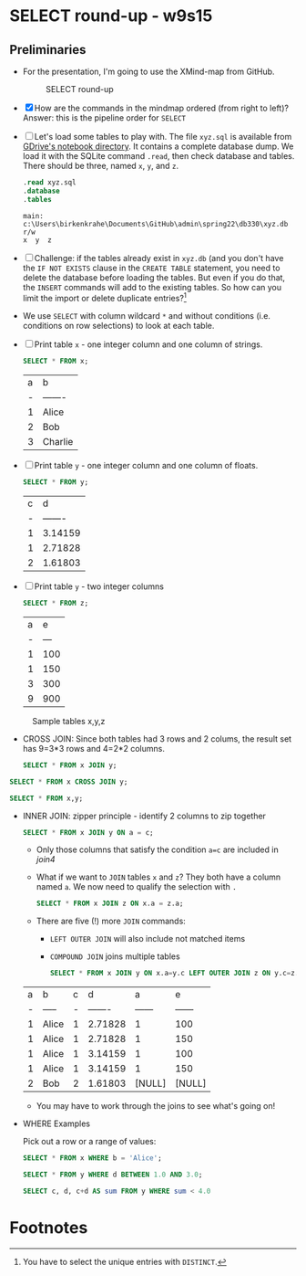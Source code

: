 #+STARTUP: overview hideblocks
#+OPTIONS: toc:nil num:nil ^:nil
* SELECT round-up - w9s15

** Preliminaries

   * For the presentation, I'm going to use the XMind-map from GitHub.

     #+caption: SELECT round-up
     #+attr_html: :width 600px
     [[./img/select1.png]]

   * [X] How are the commands in the mindmap ordered (from right to
     left)? Answer: this is the pipeline order for ~SELECT~

   * [ ] Let's load some tables to play with. The file ~xyz.sql~ is
     available from [[https://drive.google.com/drive/folders/1_7g2QHnAEc_4pQki6r-KRJYGcl_mdq3Y?usp=sharing][GDrive's notebook directory]]. It contains a
     complete database dump. We load it with the SQLite command
     ~.read~, then check database and tables. There should be three,
     named ~x~, ~y~, and ~z~.

     #+name: read tables
     #+begin_src sqlite :db xyz.db :header :column :exports both :results output
       .read xyz.sql
       .database
       .tables
     #+end_src

     #+RESULTS: read tables
     : main: c:\Users\birkenkrahe\Documents\GitHub\admin\spring22\db330\xyz.db r/w
     : x  y  z

   * [ ] Challenge: if the tables already exist in ~xyz.db~ (and you
     don't have the ~IF NOT EXISTS~ clause in the ~CREATE TABLE~
     statement, you need to delete the database before loading the
     tables. But even if you do that, the ~INSERT~ commands will add
     to the existing tables. So how can you limit the import or delete
     duplicate entries?[fn:1]

   * We use ~SELECT~ with column wildcard ~*~ and without conditions
     (i.e. conditions on row selections) to look at each table.

   * [ ] Print table ~x~ - one integer column and one column of strings.

     #+name: select from x
     #+begin_src sqlite :db xyz.db :header :column :exports both
       SELECT * FROM x;
     #+end_src

     #+RESULTS: select from x
     | a | b       |
     | - | ------- |
     | 1 | Alice   |
     | 2 | Bob     |
     | 3 | Charlie |

   * [ ] Print table ~y~ - one integer column and one column of floats.

     #+name: select from y
     #+begin_src sqlite :db xyz.db :header :column :exports both
       SELECT * FROM y;
     #+end_src

     #+RESULTS: select from y
     | c |       d |
     | - | ------- |
     | 1 | 3.14159 |
     | 1 | 2.71828 |
     | 2 | 1.61803 |

   * [ ] Print table ~y~ - two integer columns

     #+name: select from z
     #+begin_src sqlite :db xyz.db :header :column :exports both
       SELECT * FROM z;
     #+end_src

     #+RESULTS: select from z
     | a |   e |
     | - | --- |
     | 1 | 100 |
     | 1 | 150 |
     | 3 | 300 |
     | 9 | 900 |

   #+caption: Sample tables x,y,z
   #+attr_html: :width 800px
   [[./img/xyz.png]]

   * CROSS JOIN: Since both tables had 3 rows and 2 colums, the result
     set has 9=3*3 rows and 4=2*2 columns.

     #+name: join1
     #+begin_src sqlite :db xyz.db :header :column :exports both
       SELECT * FROM x JOIN y;
     #+end_src

   #+name: join2
   #+begin_src sqlite :db xyz.db :header :column :exports both
     SELECT * FROM x CROSS JOIN y;
   #+end_src

   #+name: join3
   #+begin_src sqlite :db xyz.db :header :column :exports both
     SELECT * FROM x,y;
   #+end_src

   * INNER JOIN: zipper principle - identify 2 columns to zip together

     #+name: join4
     #+begin_src sqlite :db xyz.db :header :column :exports both
       SELECT * FROM x JOIN y ON a = c;
     #+end_src

     - Only those columns that satisfy the condition ~a=c~ are
       included in [[join4]]

     * What if we want to ~JOIN~ tables ~x~ and ~z~? They both have a
       column named ~a~. We now need to qualify the selection with ~.~

     #+name: join5
     #+begin_src sqlite :db xyz.db :header :column :exports both
       SELECT * FROM x JOIN z ON x.a = z.a;
     #+end_src

     * There are five (!) more ~JOIN~ commands:
       - ~LEFT OUTER JOIN~ will also include not matched items
       - ~COMPOUND JOIN~ joins multiple tables

     #+name: join6
     #+begin_src sqlite :db xyz.db :header :column :nullvalue [NULL]
       SELECT * FROM x JOIN y ON x.a=y.c LEFT OUTER JOIN z ON y.c=z.a;
     #+end_src

     #+RESULTS: join6
     | a | b     | c |       d |      a |      e |
     | - | ----- | - | ------- | ------ | ------ |
     | 1 | Alice | 1 | 2.71828 |      1 |    100 |
     | 1 | Alice | 1 | 2.71828 |      1 |    150 |
     | 1 | Alice | 1 | 3.14159 |      1 |    100 |
     | 1 | Alice | 1 | 3.14159 |      1 |    150 |
     | 2 | Bob   | 2 | 1.61803 | [NULL] | [NULL] |

     * You may have to work through the joins to see what's going on!

   * WHERE Examples

     Pick out a row or a range of values:

     #+name: row
     #+begin_src sqlite :db xyz.db :header :column
       SELECT * FROM x WHERE b = 'Alice';
     #+end_src

     #+name: between
     #+begin_src sqlite :db xyz.db :header :column
       SELECT * FROM y WHERE d BETWEEN 1.0 AND 3.0;
     #+end_src

     #+name: sum
     #+begin_src sqlite :db xyz.db :header :column
       SELECT c, d, c+d AS sum FROM y WHERE sum < 4.0
     #+end_src

* Footnotes

[fn:1]You have to select the unique entries with ~DISTINCT~.


